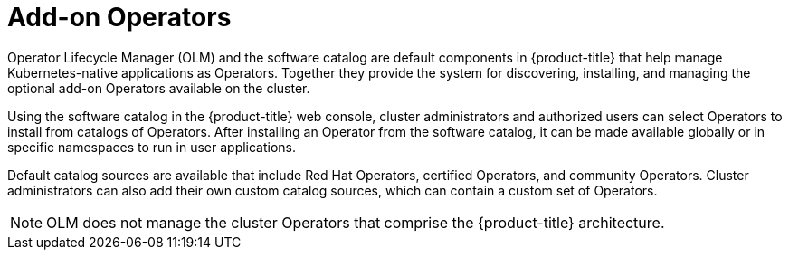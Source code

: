 // Module included in the following assemblies:
//
// * architecture/control-plane.adoc

[id="olm-operators_{context}"]
= Add-on Operators

Operator Lifecycle Manager (OLM) and the software catalog are default components in {product-title} that help manage Kubernetes-native applications as Operators. Together they provide the system for discovering, installing, and managing the optional add-on Operators available on the cluster.

Using the software catalog in the {product-title} web console,
ifndef::openshift-dedicated,openshift-rosa[]
cluster administrators
endif::openshift-dedicated,openshift-rosa[]
ifdef::openshift-dedicated,openshift-rosa[]
administrators with the `dedicated-admin` role
endif::openshift-dedicated,openshift-rosa[]
and authorized users can select Operators to install from catalogs of Operators. After installing an Operator from the software catalog, it can be made available globally or in specific namespaces to run in user applications.

Default catalog sources are available that include Red Hat Operators, certified Operators, and community Operators.
ifndef::openshift-dedicated,openshift-rosa[]
Cluster administrators
endif::openshift-dedicated,openshift-rosa[]
ifdef::openshift-dedicated,openshift-rosa[]
Administrators with the `dedicated-admin` role
endif::openshift-dedicated,openshift-rosa[]
can also add their own custom catalog sources, which can contain a custom set of Operators.

ifdef::openshift-dedicated,openshift-rosa[]
[NOTE]
====
All Operators listed in the Operator Hub marketplace should be available for installation. These Operators are considered customer workloads, and are not monitored by Red Hat Site Reliability Engineering (SRE).
====
endif::openshift-dedicated,openshift-rosa[]

[NOTE]
====
OLM does not manage the cluster Operators that comprise the {product-title} architecture.
====
